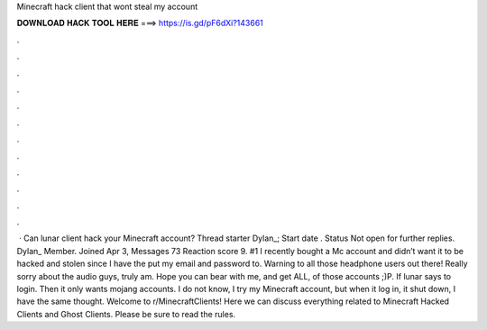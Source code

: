 Minecraft hack client that wont steal my account

𝐃𝐎𝐖𝐍𝐋𝐎𝐀𝐃 𝐇𝐀𝐂𝐊 𝐓𝐎𝐎𝐋 𝐇𝐄𝐑𝐄 ===> https://is.gd/pF6dXi?143661

.

.

.

.

.

.

.

.

.

.

.

.

 · Can lunar client hack your Minecraft account? Thread starter Dylan_; Start date . Status Not open for further replies. Dylan_ Member. Joined Apr 3, Messages 73 Reaction score 9. #1 I recently bought a Mc account and didn’t want it to be hacked and stolen since I have the put my email and password to. Warning to all those headphone users out there! Really sorry about the audio guys, truly am. Hope you can bear with me, and get ALL, of those accounts ;)P. If lunar says to login. Then it only wants mojang accounts. I do not know, I try my Minecraft account, but when it log in, it shut down, I have the same thought. Welcome to r/MinecraftClients! Here we can discuss everything related to Minecraft Hacked Clients and Ghost Clients. Please be sure to read the rules.